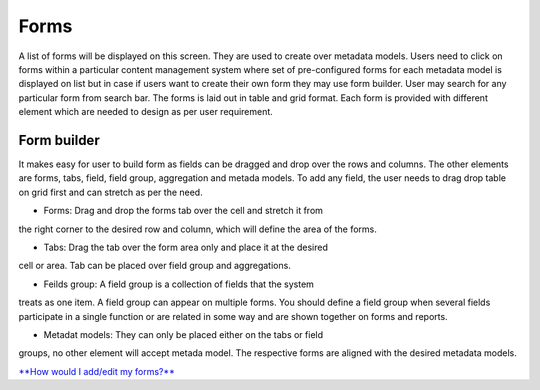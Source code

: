 Forms
=====

A list of forms will be displayed on this screen. They are used to
create over metadata models. Users need to click on forms within a
particular content management system where set of pre-configured forms
for each metadata model is displayed on list but in case if users want
to create their own form they may use form builder. User may search for
any particular form from search bar. The forms is laid out in table and
grid format. Each form is provided with different element which are
needed to design as per user requirement.

Form builder
------------

It makes easy for user to build form as fields can be dragged and drop
over the rows and columns. The other elements are forms, tabs, field,
field group, aggregation and metada models. To add any field, the user
needs to drag drop table on grid first and can stretch as per the need.

• Forms: Drag and drop the forms tab over the cell and stretch it from
the right corner to the desired row and column, which will define the
area of the forms.

• Tabs: Drag the tab over the form area only and place it at the desired
cell or area. Tab can be placed over field group and aggregations.

• Feilds group: A field group is a collection of fields that the system
treats as one item. A field group can appear on multiple forms. You
should define a field group when several fields participate in a single
function or are related in some way and are shown together on forms and
reports.

• Metadat models: They can only be placed either on the tabs or field
groups, no other element will accept metada model. The respective forms
are aligned with the desired metadata models.

`**How would I add/edit my
forms?** <https://bitbucket.org/rkdahiya/atlantis-help-manual/src/74a23d99bac130de4da263b0676a06a533e54a65/Content%20Management%20System/Forms/Forms-add-edit.md?at=master&fileviewer=file-view-default>`__
